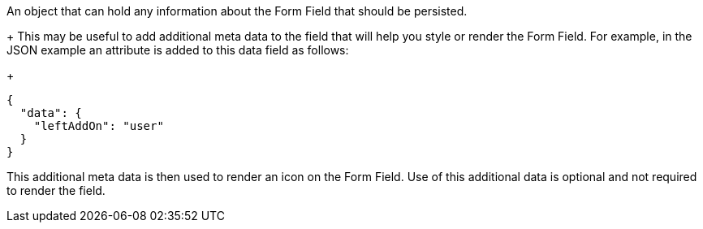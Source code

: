 An object that can hold any information about the Form Field that should be persisted.
+
This may be useful to add additional meta data to the field that will help you style or render the Form Field. For example, in the JSON example an attribute is added to this data field as follows:
+
[source,json]
----
{
  "data": {
    "leftAddOn": "user"
  }
}
----
This additional meta data is then used to render an icon on the Form Field. Use of this additional data is optional and not required to render the field.
